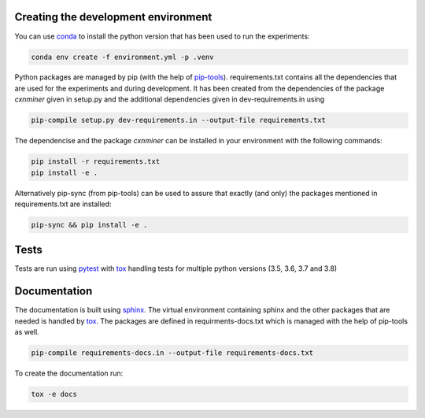 Creating the development environment
====================================

You can use `conda <https://docs.conda.io/projects/conda/en/latest/index.html>`_
to install the python version that has been used to run the experiments:

.. code-block:: bash

   conda env create -f environment.yml -p .venv

Python packages are managed by pip (with the help of `pip-tools
<https://github.com/jazzband/pip-tools>`_). requirements.txt contains all the
dependencies that are used for the experiments and during development. It has
been created from the dependencies of the package *cxnminer* given in
setup.py and the additional dependencies given in dev-requirements.in using

.. code-block:: bash

   pip-compile setup.py dev-requirements.in --output-file requirements.txt

The dependencise and the package *cxnminer* can be installed in your environment with the following commands:

.. code-block:: bash

   pip install -r requirements.txt 
   pip install -e .

Alternatively pip-sync (from pip-tools) can be used to assure that exactly (and only) the packages
mentioned in requirements.txt are installed:

.. code-block:: bash

   pip-sync && pip install -e .

Tests
=====

Tests are run using `pytest <https://docs.pytest.org>`_ with `tox
<https://tox.readthedocs.io/>`_ handling tests for multiple python versions
(3.5, 3.6, 3.7 and 3.8)

Documentation
=============

The documentation is built using `sphinx <https://www.sphinx-doc.org/>`_. The
virtual environment containing sphinx and the other packages that are needed is
handled by `tox <https://tox.readthedocs.io/>`_. The packages are defined in
requirments-docs.txt which is managed with the help of pip-tools as well.

.. code-block:: bash

   pip-compile requirements-docs.in --output-file requirements-docs.txt

To create the documentation run:

.. code-block:: bash
           
   tox -e docs
